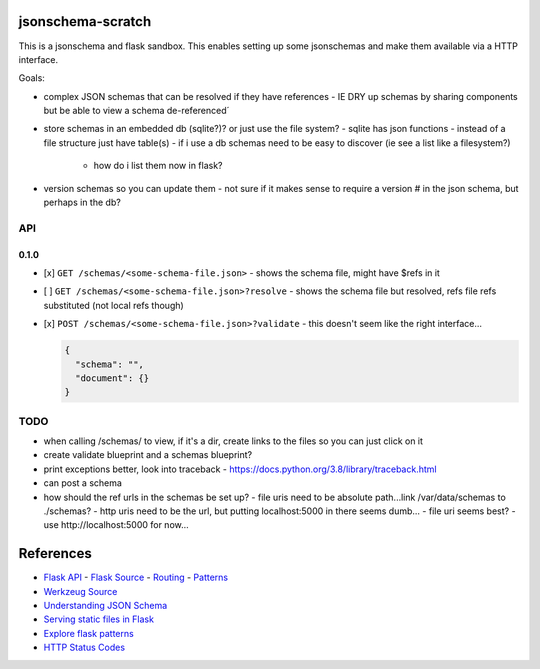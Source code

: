 jsonschema-scratch
==================

This is a jsonschema and flask sandbox.  This enables setting up some jsonschemas and make
them available via a HTTP interface.

Goals:

- complex JSON schemas that can be resolved if they have references
  - IE DRY up schemas by sharing components but be able to view a schema de-referenced´
- store schemas in an embedded db (sqlite?)?  or just use the file system?
  - sqlite has json functions
  - instead of a file structure just have table(s)
  - if i use a db schemas need to be easy to discover (ie see a list like a filesystem?)
    - how do i list them now in flask?
- version schemas so you can update them
  - not sure if it makes sense to require a version # in the json schema, but perhaps in the db?

API
---

0.1.0
~~~~~

- [x] ``GET /schemas/<some-schema-file.json>``
  - shows the schema file, might have $refs in it
- [ ] ``GET /schemas/<some-schema-file.json>?resolve``
  - shows the schema file but resolved, refs file refs substituted (not local refs though)
- [x] ``POST /schemas/<some-schema-file.json>?validate``
  - this doesn't seem like the right interface...

  .. code-block:: JSON

    {
      "schema": "",
      "document": {}
    }

TODO
----

- when calling /schemas/ to view, if it's a dir, create links to the files so you can just click on it
- create validate blueprint and a schemas blueprint?
- print exceptions better, look into traceback
  - https://docs.python.org/3.8/library/traceback.html
- can post a schema
- how should the ref urls in the schemas be set up?
  - file uris need to be absolute path...link /var/data/schemas to ./schemas?
  - http uris need to be the url, but putting localhost:5000 in there seems dumb...
  - file uri seems best?
  - use http://localhost:5000 for now...

References
==========

- `Flask API <https://flask.palletsprojects.com/en/1.1.x/api/>`_
  - `Flask Source <https://github.com/pallets/flask>`_
  - `Routing <https://flask.palletsprojects.com/en/1.1.x/api/#url-route-registrations>`_
  - `Patterns <https://flask.palletsprojects.com/en/1.1.x/patterns/>`_
- `Werkzeug Source <https://github.com/pallets/werkzeug>`_
- `Understanding JSON Schema <https://json-schema.org/understanding-json-schema/>`_
- `Serving static files in Flask <https://stackoverflow.com/questions/20646822/how-to-serve-static-files-in-flask>`_
- `Explore flask patterns <https://exploreflask.com/en/latest/index.html>`_
- `HTTP Status Codes <https://developer.mozilla.org/en-US/docs/Web/HTTP/Status>`_
